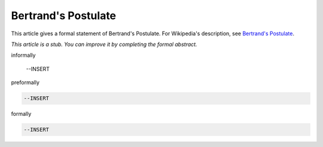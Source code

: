 Bertrand's Postulate
--------------------

This article gives a formal statement of Bertrand's Postulate.  For Wikipedia's
description, see
`Bertrand's Postulate <https://en.wikipedia.org/wiki/Bertrand%27s_postulate>`_.

*This article is a stub. You can improve it by completing
the formal abstract.*

informally

  --INSERT

preformally

.. code-block:: text

  --INSERT

formally

.. code-block:: lean

  --INSERT
